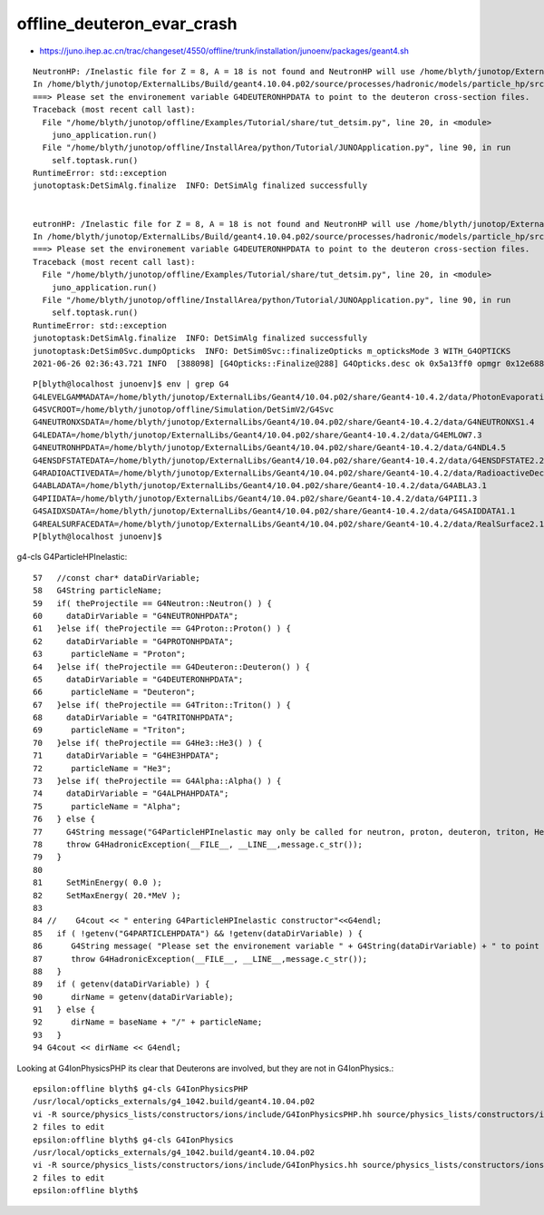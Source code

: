 offline_deuteron_evar_crash
==============================



* https://juno.ihep.ac.cn/trac/changeset/4550/offline/trunk/installation/junoenv/packages/geant4.sh




::

    NeutronHP: /Inelastic file for Z = 8, A = 18 is not found and NeutronHP will use /home/blyth/junotop/ExternalLibs/Geant4/10.04.p02/share/Geant4-10.4.2/data/G4NDL4.5/Inelastic/CrossSection/8_17_Oxygen
    In /home/blyth/junotop/ExternalLibs/Build/geant4.10.04.p02/source/processes/hadronic/models/particle_hp/src/G4ParticleHPInelastic.cc, line 87: 
    ===> Please set the environement variable G4DEUTERONHPDATA to point to the deuteron cross-section files.
    Traceback (most recent call last):
      File "/home/blyth/junotop/offline/Examples/Tutorial/share/tut_detsim.py", line 20, in <module>
        juno_application.run()
      File "/home/blyth/junotop/offline/InstallArea/python/Tutorial/JUNOApplication.py", line 90, in run
        self.toptask.run()
    RuntimeError: std::exception
    junotoptask:DetSimAlg.finalize  INFO: DetSimAlg finalized successfully


    eutronHP: /Inelastic file for Z = 8, A = 18 is not found and NeutronHP will use /home/blyth/junotop/ExternalLibs/Geant4/10.04.p02/share/Geant4-10.4.2/data/G4NDL4.5/Inelastic/CrossSection/8_17_Oxygen
    In /home/blyth/junotop/ExternalLibs/Build/geant4.10.04.p02/source/processes/hadronic/models/particle_hp/src/G4ParticleHPInelastic.cc, line 87: 
    ===> Please set the environement variable G4DEUTERONHPDATA to point to the deuteron cross-section files.
    Traceback (most recent call last):
      File "/home/blyth/junotop/offline/Examples/Tutorial/share/tut_detsim.py", line 20, in <module>
        juno_application.run()
      File "/home/blyth/junotop/offline/InstallArea/python/Tutorial/JUNOApplication.py", line 90, in run
        self.toptask.run()
    RuntimeError: std::exception
    junotoptask:DetSimAlg.finalize  INFO: DetSimAlg finalized successfully
    junotoptask:DetSim0Svc.dumpOpticks  INFO: DetSim0Svc::finalizeOpticks m_opticksMode 3 WITH_G4OPTICKS 
    2021-06-26 02:36:43.721 INFO  [388098] [G4Opticks::Finalize@288] G4Opticks.desc ok 0x5a13ff0 opmgr 0x12e688e80 


::

    P[blyth@localhost junoenv]$ env | grep G4
    G4LEVELGAMMADATA=/home/blyth/junotop/ExternalLibs/Geant4/10.04.p02/share/Geant4-10.4.2/data/PhotonEvaporation5.2
    G4SVCROOT=/home/blyth/junotop/offline/Simulation/DetSimV2/G4Svc
    G4NEUTRONXSDATA=/home/blyth/junotop/ExternalLibs/Geant4/10.04.p02/share/Geant4-10.4.2/data/G4NEUTRONXS1.4
    G4LEDATA=/home/blyth/junotop/ExternalLibs/Geant4/10.04.p02/share/Geant4-10.4.2/data/G4EMLOW7.3
    G4NEUTRONHPDATA=/home/blyth/junotop/ExternalLibs/Geant4/10.04.p02/share/Geant4-10.4.2/data/G4NDL4.5
    G4ENSDFSTATEDATA=/home/blyth/junotop/ExternalLibs/Geant4/10.04.p02/share/Geant4-10.4.2/data/G4ENSDFSTATE2.2
    G4RADIOACTIVEDATA=/home/blyth/junotop/ExternalLibs/Geant4/10.04.p02/share/Geant4-10.4.2/data/RadioactiveDecay5.2
    G4ABLADATA=/home/blyth/junotop/ExternalLibs/Geant4/10.04.p02/share/Geant4-10.4.2/data/G4ABLA3.1
    G4PIIDATA=/home/blyth/junotop/ExternalLibs/Geant4/10.04.p02/share/Geant4-10.4.2/data/G4PII1.3
    G4SAIDXSDATA=/home/blyth/junotop/ExternalLibs/Geant4/10.04.p02/share/Geant4-10.4.2/data/G4SAIDDATA1.1
    G4REALSURFACEDATA=/home/blyth/junotop/ExternalLibs/Geant4/10.04.p02/share/Geant4-10.4.2/data/RealSurface2.1.1
    P[blyth@localhost junoenv]$ 



g4-cls G4ParticleHPInelastic::

     57   //const char* dataDirVariable;
     58   G4String particleName;
     59   if( theProjectile == G4Neutron::Neutron() ) {
     60     dataDirVariable = "G4NEUTRONHPDATA";
     61   }else if( theProjectile == G4Proton::Proton() ) {
     62     dataDirVariable = "G4PROTONHPDATA";
     63      particleName = "Proton";
     64   }else if( theProjectile == G4Deuteron::Deuteron() ) {
     65     dataDirVariable = "G4DEUTERONHPDATA";
     66      particleName = "Deuteron";
     67   }else if( theProjectile == G4Triton::Triton() ) {
     68     dataDirVariable = "G4TRITONHPDATA";
     69      particleName = "Triton";
     70   }else if( theProjectile == G4He3::He3() ) {
     71     dataDirVariable = "G4HE3HPDATA";
     72      particleName = "He3";
     73   }else if( theProjectile == G4Alpha::Alpha() ) {
     74     dataDirVariable = "G4ALPHAHPDATA";
     75      particleName = "Alpha";
     76   } else {
     77     G4String message("G4ParticleHPInelastic may only be called for neutron, proton, deuteron, triton, He3 or alpha, while it is called for " + theProjectile->GetParticleName());
     78     throw G4HadronicException(__FILE__, __LINE__,message.c_str());
     79   }
     80 
     81     SetMinEnergy( 0.0 );
     82     SetMaxEnergy( 20.*MeV );
     83 
     84 //    G4cout << " entering G4ParticleHPInelastic constructor"<<G4endl;
     85   if ( !getenv("G4PARTICLEHPDATA") && !getenv(dataDirVariable) ) {
     86      G4String message( "Please set the environement variable " + G4String(dataDirVariable) + " to point to the " + theProjectile->GetParticleName() + " cross-section files." );
     87      throw G4HadronicException(__FILE__, __LINE__,message.c_str());
     88   }
     89   if ( getenv(dataDirVariable) ) {
     90      dirName = getenv(dataDirVariable);
     91   } else {
     92      dirName = baseName + "/" + particleName;
     93   }
     94 G4cout << dirName << G4endl;


Looking at G4IonPhysicsPHP its clear that Deuterons are involved, but they are not in G4IonPhysics.::

    epsilon:offline blyth$ g4-cls G4IonPhysicsPHP
    /usr/local/opticks_externals/g4_1042.build/geant4.10.04.p02
    vi -R source/physics_lists/constructors/ions/include/G4IonPhysicsPHP.hh source/physics_lists/constructors/ions/src/G4IonPhysicsPHP.cc
    2 files to edit
    epsilon:offline blyth$ g4-cls G4IonPhysics
    /usr/local/opticks_externals/g4_1042.build/geant4.10.04.p02
    vi -R source/physics_lists/constructors/ions/include/G4IonPhysics.hh source/physics_lists/constructors/ions/src/G4IonPhysics.cc
    2 files to edit
    epsilon:offline blyth$ 


